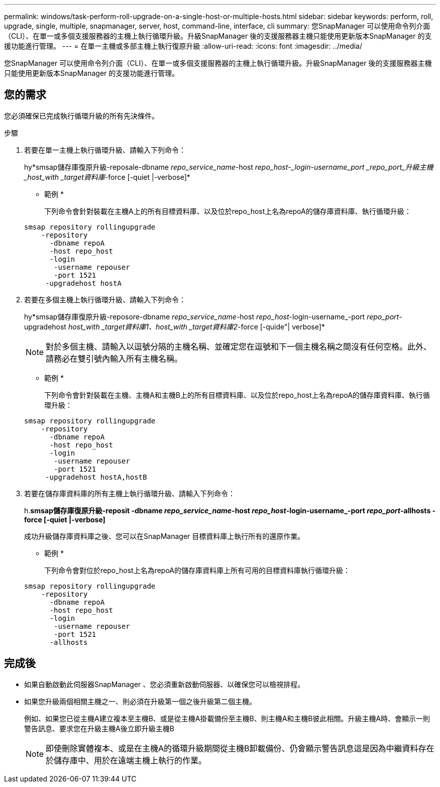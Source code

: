 ---
permalink: windows/task-perform-roll-upgrade-on-a-single-host-or-multiple-hosts.html 
sidebar: sidebar 
keywords: perform, roll, upgrade, single, multiple, snapmanager, server, host, command-line, interface, cli 
summary: 您SnapManager 可以使用命令列介面（CLI）、在單一或多個支援服務器的主機上執行循環升級。升級SnapManager 後的支援服務器主機只能使用更新版本SnapManager 的支援功能進行管理。 
---
= 在單一主機或多部主機上執行復原升級
:allow-uri-read: 
:icons: font
:imagesdir: ../media/


[role="lead"]
您SnapManager 可以使用命令列介面（CLI）、在單一或多個支援服務器的主機上執行循環升級。升級SnapManager 後的支援服務器主機只能使用更新版本SnapManager 的支援功能進行管理。



== 您的需求

您必須確保已完成執行循環升級的所有先決條件。

.步驟
. 若要在單一主機上執行循環升級、請輸入下列命令：
+
hy*smsap儲存庫復原升級-reposale-dbname _repo_service_name_-host _repo_host-_login-username_port _repo_port_升級主機_host_with _target資料庫_-force [-quiet |-verbose]*

+
* 範例 *

+
下列命令會針對裝載在主機A上的所有目標資料庫、以及位於repo_host上名為repoA的儲存庫資料庫、執行循環升級：

+
[listing]
----

smsap repository rollingupgrade
    -repository
      -dbname repoA
      -host repo_host
      -login
       -username repouser
       -port 1521
     -upgradehost hostA
----
. 若要在多個主機上執行循環升級、請輸入下列命令：
+
hy*smsap儲存庫復原升級-reposore-dbname _repo_service_name_-host _repo_host_-login-username_-port _repo_port_-upgradehost _host_with _target資料庫1、host_with _target資料庫2_-force [-quide"| verbose]*

+

NOTE: 對於多個主機、請輸入以逗號分隔的主機名稱、並確定您在逗號和下一個主機名稱之間沒有任何空格。此外、請務必在雙引號內輸入所有主機名稱。

+
* 範例 *

+
下列命令會針對裝載在主機、主機A和主機B上的所有目標資料庫、以及位於repo_host上名為repoA的儲存庫資料庫、執行循環升級：

+
[listing]
----

smsap repository rollingupgrade
    -repository
      -dbname repoA
      -host repo_host
      -login
       -username repouser
       -port 1521
     -upgradehost hostA,hostB
----
. 若要在儲存庫資料庫的所有主機上執行循環升級、請輸入下列命令：
+
h.*smsap儲存庫復原升級-reposit -dbname _repo_service_name_-host _repo_host_-login-username_-port _repo_port_-allhosts -force [-quiet |-verbose]*

+
成功升級儲存庫資料庫之後、您可以在SnapManager 目標資料庫上執行所有的還原作業。

+
* 範例 *

+
下列命令會對位於repo_host上名為repoA的儲存庫資料庫上所有可用的目標資料庫執行循環升級：

+
[listing]
----

smsap repository rollingupgrade
    -repository
      -dbname repoA
      -host repo_host
      -login
       -username repouser
       -port 1521
      -allhosts
----




== 完成後

* 如果自動啟動此伺服器SnapManager 、您必須重新啟動伺服器、以確保您可以檢視排程。
* 如果您升級兩個相關主機之一、則必須在升級第一個之後升級第二個主機。
+
例如、如果您已從主機A建立複本至主機B、或是從主機A掛載備份至主機B、則主機A和主機B彼此相關。升級主機A時、會顯示一則警告訊息、要求您在升級主機A後立即升級主機B

+

NOTE: 即使刪除實體複本、或是在主機A的循環升級期間從主機B卸載備份、仍會顯示警告訊息這是因為中繼資料存在於儲存庫中、用於在遠端主機上執行的作業。


